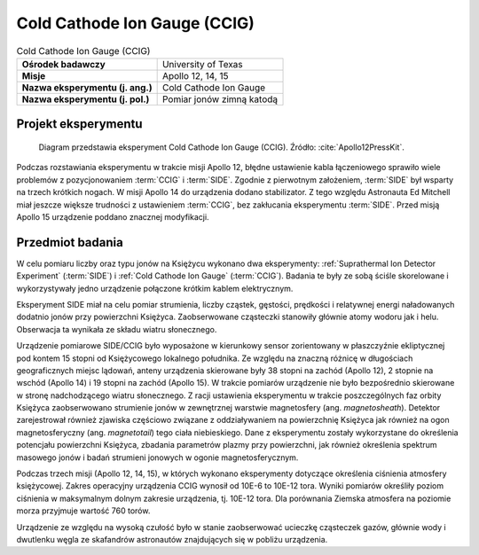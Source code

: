 .. _Cold Cathode Ion Gauge:

*****************************
Cold Cathode Ion Gauge (CCIG)
*****************************


.. csv-table:: Cold Cathode Ion Gauge (CCIG)
    :stub-columns: 1

    "Ośrodek badawczy", "University of Texas"
    "Misje", "Apollo 12, 14, 15"
    "Nazwa eksperymentu (j. ang.)", "Cold Cathode Ion Gauge"
    "Nazwa eksperymentu (j. pol.)", "Pomiar jonów zimną katodą"


Projekt eksperymentu
====================
.. figure:: img/alsep-CCIG-diagram.jpg
    :name: figure-alsep-CCIG-diagram

    Diagram przedstawia eksperyment Cold Cathode Ion Gauge (CCIG). Źródło: :cite:`Apollo12PressKit`.

Podczas rozstawiania eksperymentu w trakcie misji Apollo 12, błędne ustawienie kabla łączeniowego sprawiło wiele problemów z pozycjonowaniem :term:`CCIG` i :term:`SIDE`. Zgodnie z pierwotnym założeniem, :term:`SIDE` był wsparty na trzech krótkich nogach. W misji Apollo 14 do urządzenia dodano stabilizator. Z tego względu Astronauta Ed Mitchell miał jeszcze większe trudności z ustawieniem :term:`CCIG`, bez zakłucania eksperymentu :term:`SIDE`. Przed misją Apollo 15 urządzenie poddano znacznej modyfikacji.


Przedmiot badania
=================
W celu pomiaru liczby oraz typu jonów na Księżycu wykonano dwa eksperymenty: :ref:`Suprathermal Ion Detector Experiment` (:term:`SIDE`) i :ref:`Cold Cathode Ion Gauge` (:term:`CCIG`). Badania te były ze sobą ściśle skorelowane i wykorzystywały jedno urządzenie połączone krótkim kablem elektrycznym.

Eksperyment SIDE miał na celu pomiar strumienia, liczby cząstek, gęstości, prędkości i relatywnej energi naładowanych dodatnio jonów przy powierzchni Księżyca. Zaobserwowane cząsteczki stanowiły głównie atomy wodoru jak i helu. Obserwacja ta wynikała ze składu wiatru słonecznego.

Urządzenie pomiarowe SIDE/CCIG było wyposażone w kierunkowy sensor zorientowany w płaszczyźnie ekliptycznej pod kontem 15 stopni od Księżycowego lokalnego południka. Ze względu na znaczną różnicę w długościach geograficznych miejsc lądowań, anteny urządzenia skierowane były 38 stopni na zachód (Apollo 12), 2 stopnie na wschód (Apollo 14) i 19 stopni na zachód (Apollo 15). W trakcie pomiarów urządzenie nie było bezpośrednio skierowane w stronę nadchodzącego wiatru słonecznego. Z racji ustawienia eksperymentu w trakcie poszczególnych faz orbity Księżyca zaobserwowano strumienie jonów w zewnętrznej warstwie magnetosfery (ang. *magnetosheath*). Detektor zarejestrował również zjawiska częściowo związane z oddziaływaniem na powierzchnię Księżyca jak również na ogon magnetosferyczny (ang. *magnetotail*) tego ciała niebieskiego. Dane z eksperymentu zostały wykorzystane do określenia potencjału powierzchni Księżyca, zbadania parametrów plazmy przy powierzchni, jak również określenia spektrum masowego jonów i badań strumieni jonowych w ogonie magnetosferycznym.

Podczas trzech misji (Apollo 12, 14, 15), w których wykonano eksperymenty dotyczące określenia ciśnienia atmosfery księżycowej. Zakres operacyjny urządzenia CCIG wynosił od 10E-6 to 10E-12 tora. Wyniki pomiarów określiły poziom ciśnienia w maksymalnym dolnym zakresie urządzenia, tj. 10E-12 tora. Dla porównania Ziemska atmosfera na poziomie morza przyjmuje wartość 760 torów.

Urządzenie ze względu na wysoką czułość było w stanie zaobserwować ucieczkę cząsteczek gazów, głównie wody i dwutlenku węgla ze skafandrów astronautów znajdujących się w pobliżu urządzenia.
